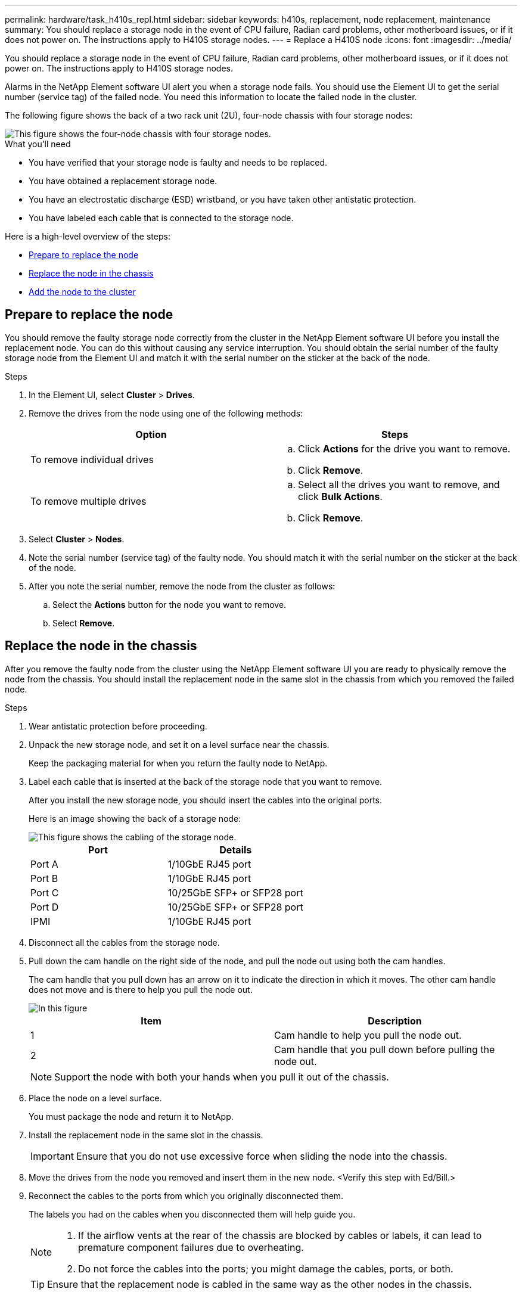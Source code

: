 ---
permalink: hardware/task_h410s_repl.html
sidebar: sidebar
keywords: h410s, replacement, node replacement, maintenance
summary: You should replace a storage node in the event of CPU failure, Radian card problems, other motherboard issues, or if it does not power on. The instructions apply to H410S storage nodes.
---
= Replace a H410S node
:icons: font
:imagesdir: ../media/

[.lead]
You should replace a storage node in the event of CPU failure, Radian card problems, other motherboard issues, or if it does not power on. The instructions apply to H410S storage nodes.

Alarms in the NetApp Element software UI alert you when a storage node fails. You should use the Element UI to get the serial number (service tag) of the failed node. You need this information to locate the failed node in the cluster.

The following figure shows the back of a two rack unit (2U), four-node chassis with four storage nodes:

image::../media/hci_stornode_rear.gif[This figure shows the four-node chassis with four storage nodes.]

.What you'll need

* You have verified that your storage node is faulty and needs to be replaced.
* You have obtained a replacement storage node.
* You have an electrostatic discharge (ESD) wristband, or you have taken other antistatic protection.
* You have labeled each cable that is connected to the storage node.

Here is a high-level overview of the steps:

* <<Prepare to replace the node>>
* <<Replace the node in the chassis>>
* <<Add the node to the cluster>>

== Prepare to replace the node

You should remove the faulty storage node correctly from the cluster in the NetApp Element software UI before you install the replacement node. You can do this without causing any service interruption. You should obtain the serial number of the faulty storage node from the Element UI and match it with the serial number on the sticker at the back of the node.

.Steps

. In the Element UI, select *Cluster* > *Drives*.
. Remove the drives from the node using one of the following methods:
+
[%header,cols=2*]
|===
| Option| Steps
a|
To remove individual drives
a|

.. Click *Actions* for the drive you want to remove.
.. Click *Remove*.

a|
To remove multiple drives
a|

.. Select all the drives you want to remove, and click *Bulk Actions*.
.. Click *Remove*.
|===

. Select *Cluster* > *Nodes*.
. Note the serial number (service tag) of the faulty node. You should match it with the serial number on the sticker at the back of the node.
. After you note the serial number, remove the node from the cluster as follows:
.. Select the *Actions* button for the node you want to remove.
.. Select *Remove*.

== Replace the node in the chassis

After you remove the faulty node from the cluster using the NetApp Element software UI you are ready to physically remove the node from the chassis. You should install the replacement node in the same slot in the chassis from which you removed the failed node.

.Steps

. Wear antistatic protection before proceeding.
. Unpack the new storage node, and set it on a level surface near the chassis.
+
Keep the packaging material for when you return the faulty node to NetApp.

. Label each cable that is inserted at the back of the storage node that you want to remove.
+
After you install the new storage node, you should insert the cables into the original ports.
+
Here is an image showing the back of a storage node:
+
image::../media/hci_isi_storage_cabling.png[This figure shows the cabling of the storage node.]
+
[%header,cols=2*]
|===
| Port| Details
a|
Port A
a|
1/10GbE RJ45 port
a|
Port B
a|
1/10GbE RJ45 port
a|
Port C
a|
10/25GbE SFP+ or SFP28 port
a|
Port D
a|
10/25GbE SFP+ or SFP28 port
a|
IPMI
a|
1/10GbE RJ45 port
|===

. Disconnect all the cables from the storage node.
. Pull down the cam handle on the right side of the node, and pull the node out using both the cam handles.
+
The cam handle that you pull down has an arrow on it to indicate the direction in which it moves. The other cam handle does not move and is there to help you pull the node out.
+
image::../media/hci_stor_node_camhandles.gif[In this figure, the storage node is shown with two cam handles one on each side of the storage node.]
+
[%header,cols=2*]
|===
| Item| Description
a|
1
a|
Cam handle to help you pull the node out.
a|
2
a|
Cam handle that you pull down before pulling the node out.
|===
+
NOTE: Support the node with both your hands when you pull it out of the chassis.

. Place the node on a level surface.
+
You must package the node and return it to NetApp.

. Install the replacement node in the same slot in the chassis.
+
IMPORTANT: Ensure that you do not use excessive force when sliding the node into the chassis.

. Move the drives from the node you removed and insert them in the new node. <Verify this step with Ed/Bill.>
. Reconnect the cables to the ports from which you originally disconnected them.
+
The labels you had on the cables when you disconnected them will help guide you.
+
[NOTE]
===============================

. If the airflow vents at the rear of the chassis are blocked by cables or labels, it can lead to premature component failures due to overheating.
. Do not force the cables into the ports; you might damage the cables, ports, or both.
===============================
+

TIP: Ensure that the replacement node is cabled in the same way as the other nodes in the chassis.

. Press the button at the front of the node to power it on.

== Add the node to the cluster

When you add a node to the cluster or install new drives in an existing node, the drives automatically register as available. You must add the drives to the cluster by using either the Element UI or API before they can participate in the cluster.

The software version on each node in a cluster should be compatible. When you add a node to a cluster, the cluster installs the cluster version of Element software on the new node as needed.

.Steps

. Select *Cluster* > *Nodes*.
. Select *Pending* to view the list of pending nodes.
. Do one of the following:
** To add individual nodes, select the *Actions* icon for the node you want to add.
** To add multiple nodes, select the check box of the nodes to add, and then *Bulk Actions*.
+
NOTE: If the node you are adding has a different version of Element software than the version running on the cluster, the cluster asynchronously updates the node to the version of Element software running on the cluster master. After the node is updated, it automatically adds itself to the cluster. During this asynchronous process, the node will be in a `pendingActive` state.

. Select *Add*.
+
The node appears in the list of active nodes.
. From the Element UI, select *Cluster* > *Drives*.
. Select *Available* to view the list of available drives.
. Do one of the following:
** To add individual drives, select the *Actions* icon for the drive you want to add, and then select *Add*.
** To add multiple drives, select the check boxes of the drives to add, select *Bulk Actions*, and then select *Add*.

== Find more information
* https://www.netapp.com/data-storage/solidfire/documentation/[SolidFire All-Flash Storage Resources page^]
* http://docs.netapp.com/sfe-122/index.jsp[SolidFire and Element Software Documentation Center^]
